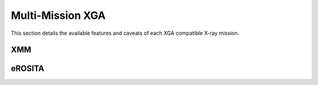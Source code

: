 Multi-Mission XGA
=================

This section details the available features and caveats of each XGA compatible X-ray mission.

XMM
---

eROSITA
-------
